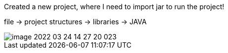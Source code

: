 Created a new project, where I need to import jar to run the project!

file -> project structures -> libraries -> JAVA

image::image-2022-03-24-14-27-20-023.png[]

